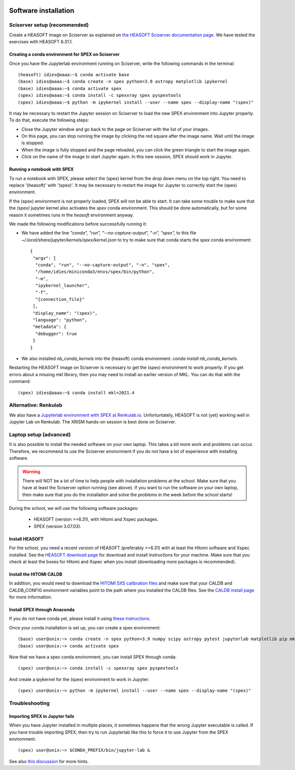  .. _sect:software_install:

Software installation
=====================

Sciserver setup (recommended)
-----------------------------

Create a HEASOFT image on Sciserver as explained on `the HEASOFT Sciserver documentation
page <https://heasarc.gsfc.nasa.gov/docs/sciserver/>`_. We have tested the exercises with HEASOFT 6.31.1.

Creating a conda environment for SPEX on Sciserver
''''''''''''''''''''''''''''''''''''''''''''''''''

Once you have the Jupyterlab environment running on Sciserver, write the following commands in the terminal::

    (heasoft) idies@aaaa:~$ conda activate base
    (base) idies@aaaa:~$ conda create -n spex python=3.9 astropy matplotlib ipykernel
    (base) idies@aaaa:~$ conda activate spex
    (spex) idies@aaaa:~$ conda install -c spexxray spex pyspextools
    (spex) idies@aaaa:~$ python -m ipykernel install --user --name spex --display-name "(spex)"

It may be necessary to restart the Jupyter session on Sciserver to load the new SPEX environment into Jupyter properly.
To do that, execute the following steps:

- Close the Jupyter window and go back to the page on Sciserver with the list of your images.
- On this page, you can stop running the image by clicking the red square after the image name. Wait until the image is stopped.
- When the image is fully stopped and the page reloaded, you can click the green triangle to start the image again.
- Click on the name of the image to start Jupyter again. In this new session, SPEX should work in Jupyter.

Running a notebook with SPEX
''''''''''''''''''''''''''''

To run a notebook with SPEX, please select the (spex) kernel from the drop down menu on the top right.
You need to replace '(heasoft)' with '(spex)'. It may be necessary to restart the image for Jupyter to
correctly start the (spex) environment.

If the (spex) environment is not properly loaded, SPEX will not be able to start. It can take some trouble
to make sure that the `(spex)` jupyter kernel also activates the `spex` conda environment. This should be
done automatically, but for some reason it sometimes runs in the `heasoft` environment anyway.

We made the following modifications before successfully running it:

- We have added the line `"conda", "run", "--no-capture-output", "-n", "spex",` to this file
  `~/.local/share/jupyter/kernels/spex/kernel.json` to try to make sure that conda starts the
  spex conda environment::

    {
     "argv": [
      "conda", "run", "--no-capture-output", "-n", "spex",
      "/home/idies/miniconda3/envs/spex/bin/python",
      "-m",
      "ipykernel_launcher",
      "-f",
      "{connection_file}"
     ],
     "display_name": "(spex)",
     "language": "python",
     "metadata": {
      "debugger": true
     }
    }

- We also installed `nb_conda_kernels` into the (heasoft) conda environment: `conda install nb_conda_kernels`.

Restarting the HEASOFT image on Sciserver is necessary to get the (spex) environment to work properly. If you get 
errors about a missing mkl library, then you may need to install an earlier version of MKL. You can do that with 
the command::

    (spex) idies@aaaa:~$ conda install mkl=2021.4

Alternative: Renkulab
---------------------

We also have a `Jupyterlab environment with SPEX at Renkulab.io <https://renkulab.io/projects/j.de.plaa/ahead2020-school-spex/sessions/new?autostart=1>`_.
Unfortuntately, HEASOFT is not (yet) working well in Jupyter Lab on Renkulab. The XRISM hands-on session is best done on Sciserver.

Laptop setup (advanced)
-----------------------

It is also possible to install the needed software on your own laptop. This takes a bit more work and problems can
occur. Therefore, we recommend to use the Sciserver environment if you do not have a lot of experience with installing
software.

.. warning:: There will NOT be a lot of time to help people with installation problems at the school. Make sure
             that you have at least the Sciserver option running (see above). If you want to run the software on
             your own laptop, then make sure that you do the installation and solve the problems in the week before
             the school starts!

During the school, we will use the following software packages:

  - HEASOFT (version >=6.31), with Hitomi and Xspec packages.
  - SPEX (version 3.07.03).

Install HEASOFT
'''''''''''''''

For the school, you need a recent version of HEASOFT (preferably >=6.31) with at least the Hitomi software and Xspec
installed. See the `HEASOFT download page <https://heasarc.gsfc.nasa.gov/docs/software/lheasoft/download.html>`_
for download and install instructions for your machine. Make sure that you check at least the boxes for Hitomi and
Xspec when you install (downloading more packages is recommended).

Install the HITOMI CALDB
''''''''''''''''''''''''

In addition, you would need to download the `HITOMI SXS calibration files
<https://heasarc.gsfc.nasa.gov/FTP/caldb/data/hitomi/sxs/goodfiles_hitomi_sxs_20180212.tar.gz>`_ and make sure that
your CALDB and CALDB_CONFIG environment variables point to the path where you installed the CALDB files.
See the `CALDB install page <https://heasarc.gsfc.nasa.gov/docs/heasarc/caldb/caldb_install.html>`_ for more information.

Install SPEX through Anaconda
'''''''''''''''''''''''''''''

If you do not have conda yet, please install it using `these instructions <https://docs.conda.io/en/latest/miniconda.html>`_.

Once your conda installation is set up, you can create a spex environment::

    (base) user@unix:~> conda create -n spex python=3.9 numpy scipy astropy pytest jupyterlab matplotlib pip mkl=2021.4
    (base) user@unix:~> conda activate spex

Now that we have a spex conda environment, you can install SPEX through conda::

    (spex) user@unix:~> conda install -c spexxray spex pyspextools

And create a ipykernel for the (spex) environment to work in Jupyter::

    (spex) user@unix:~> python -m ipykernel install --user --name spex --display-name "(spex)"

Troubleshooting
---------------

Importing SPEX in Jupyter fails
'''''''''''''''''''''''''''''''

When you have Jupyter installed in multiple places, it sometimes happens that the wrong Jupyter executable is called. 
If you have trouble importing SPEX, then try to run Jupyterlab like this to force it to use Jupyter from the SPEX 
environment::

    (spex) user@unix:~> $CONDA_PREFIX/bin/jupyter-lab &

See also `this discussion <https://github.com/spex-xray/spex-help/issues/32>`_ for more hints.
